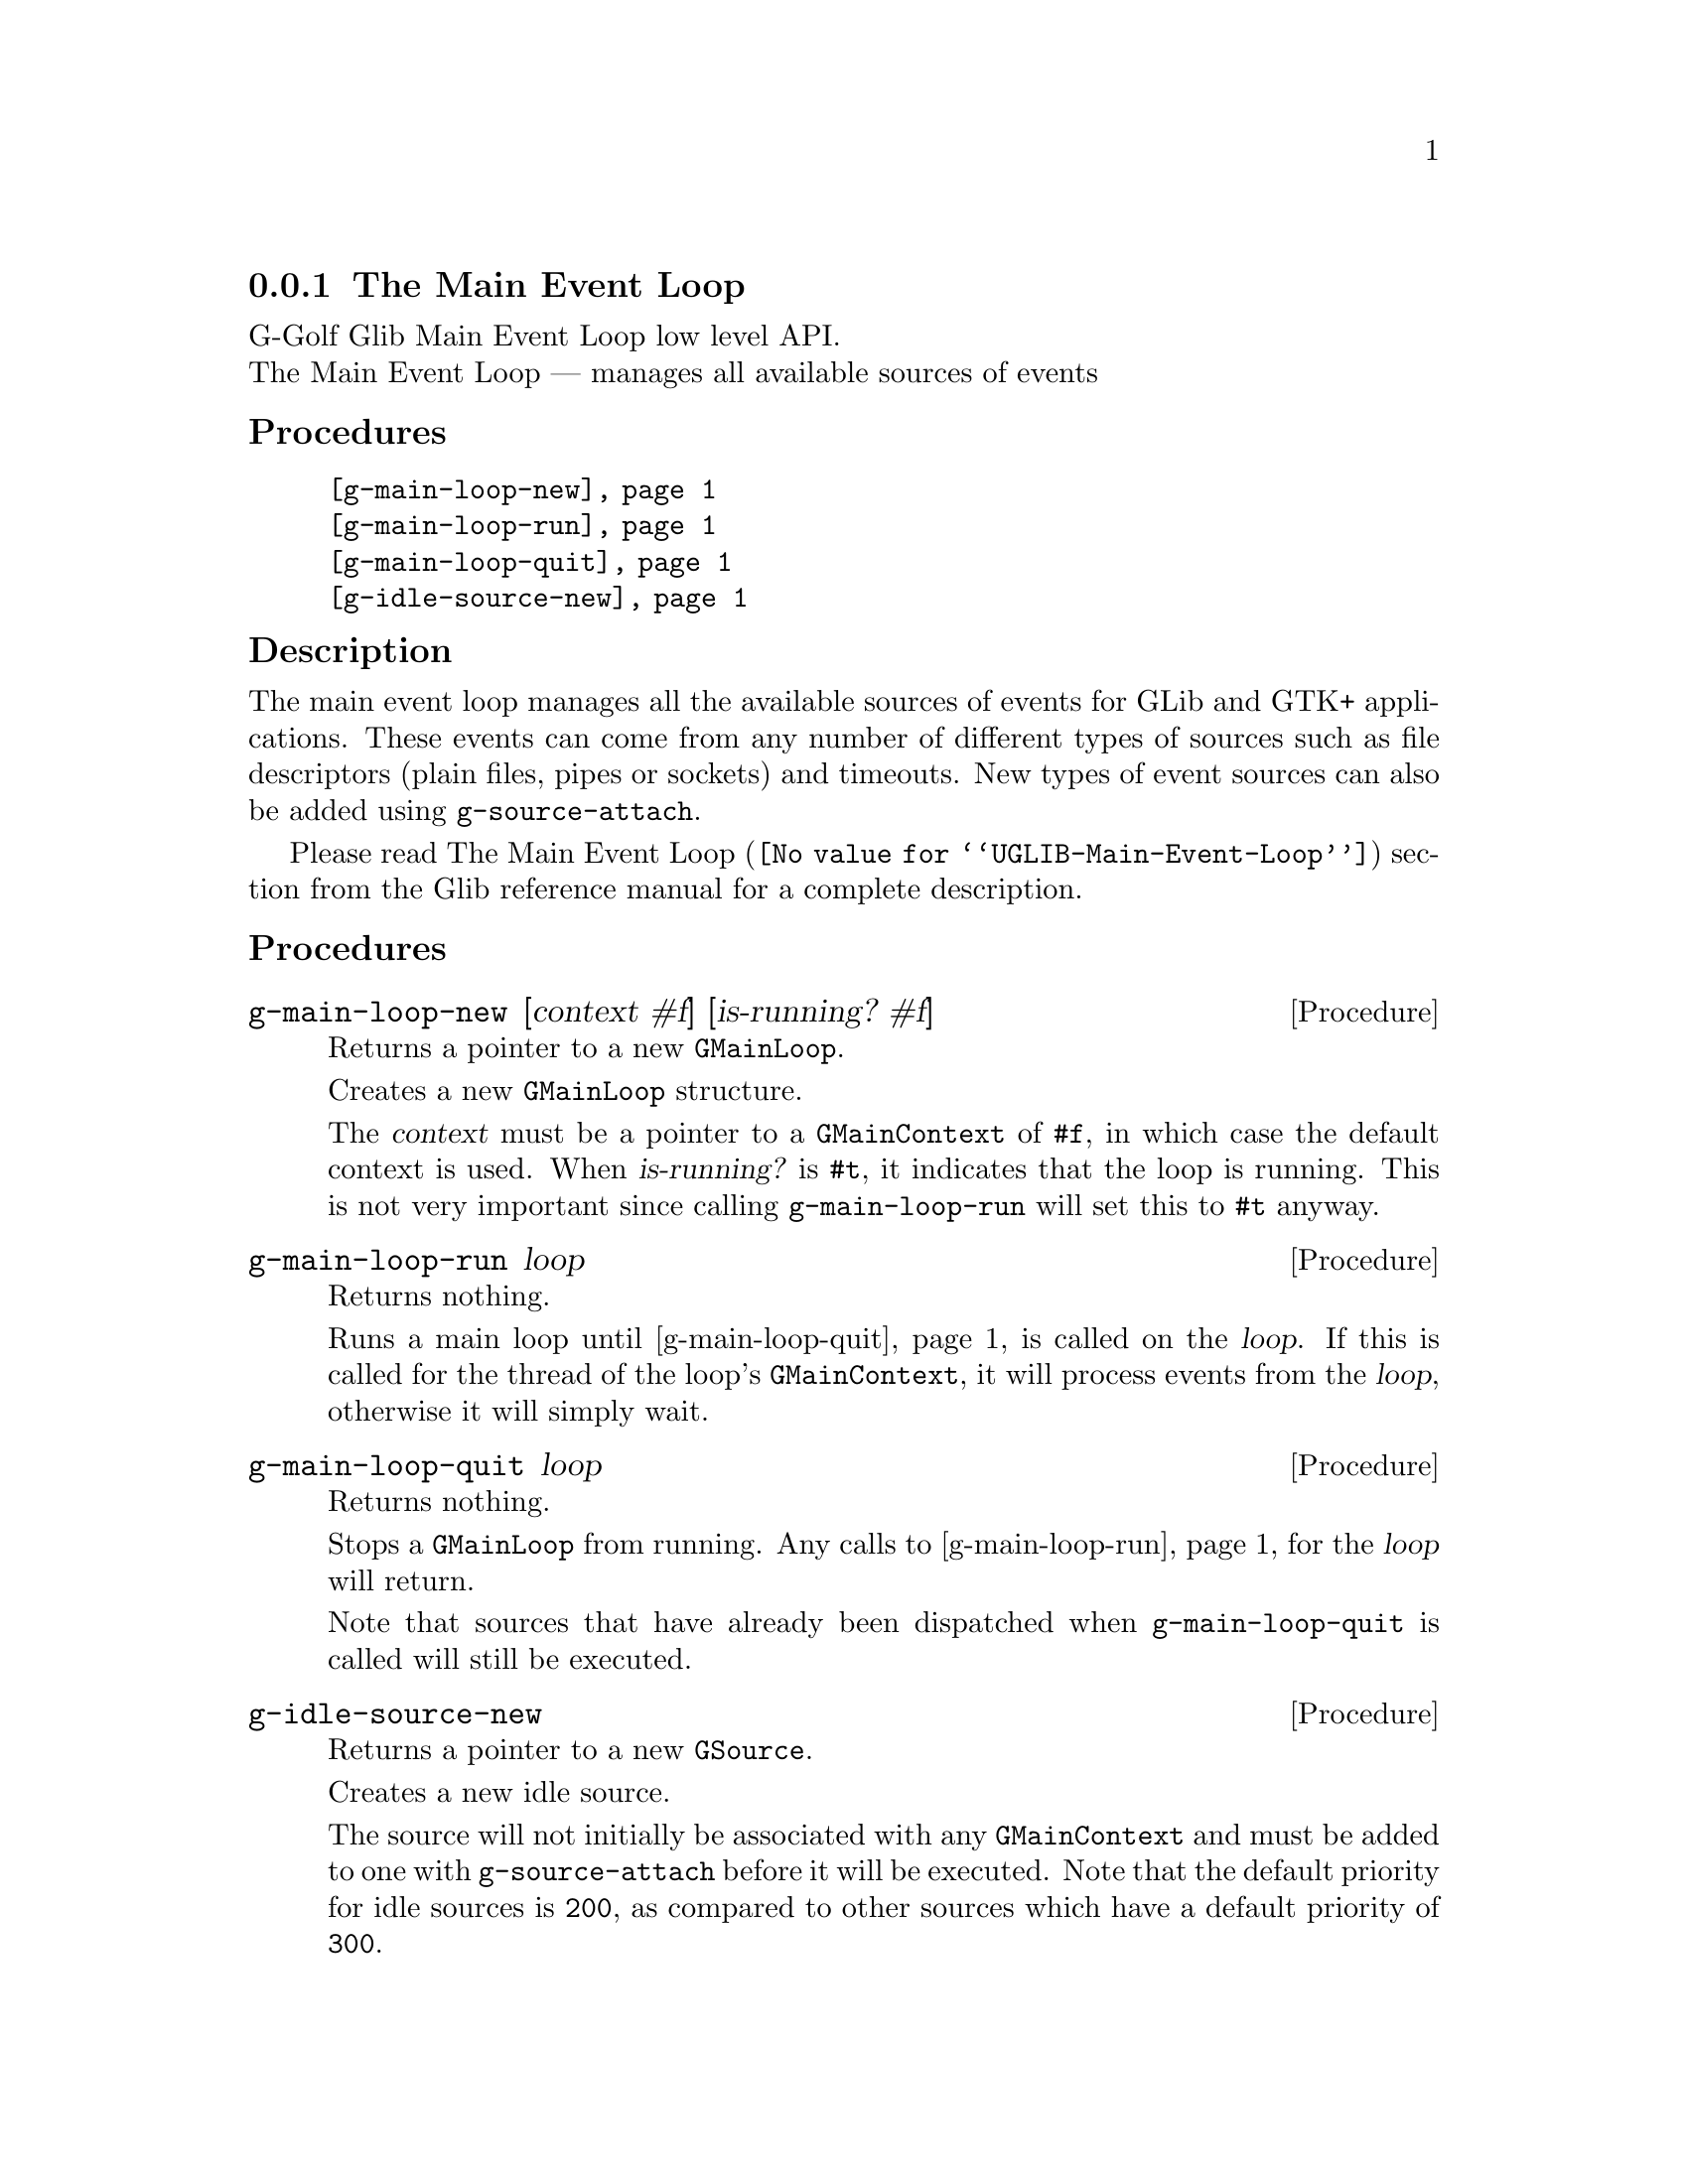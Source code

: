 @c -*-texinfo-*-
@c This is part of the GNU G-Golf Reference Manual.
@c Copyright (C) 2016 - 2018 Free Software Foundation, Inc.
@c See the file g-golf.texi for copying conditions.


@c @defindex tl


@node The Main Event Loop
@subsection The Main Event Loop

G-Golf Glib Main Event Loop low level API.@*
The Main Event Loop — manages all available sources of events


@subheading Procedures

@indentedblock
@table @code
@item @ref{g-main-loop-new}
@item @ref{g-main-loop-run}
@item @ref{g-main-loop-quit}
@item @ref{g-idle-source-new}
@end table
@end indentedblock


@c @subheading Types and Values

@c @indentedblock
@c @table @code
@c @item @ref{<gi-enum>}
@c @end table
@c @end indentedblock


@c @subheading Struct Hierarchy

@c @indentedblock
@c GIBaseInfo           	       		@*
@c @ @ +--- GIRegisteredTypeInfo  		@*
@c @ @ @ @ @ @ @ @ @ @ @  +--- GIEnumInfo
@c @end indentedblock


@subheading Description

The main event loop manages all the available sources of events for GLib
and GTK+ applications. These events can come from any number of
different types of sources such as file descriptors (plain files, pipes
or sockets) and timeouts. New types of event sources can also be added
using @code{g-source-attach}.

Please read @uref{@value{UGLIB-Main-Event-Loop}, The Main Event Loop}
section from the Glib reference manual for a complete description.


@subheading Procedures

@anchor{g-main-loop-new}
@deffn Procedure g-main-loop-new [context #f] [is-running? #f]

Returns a pointer to a new @code{GMainLoop}.

Creates a new @code{GMainLoop} structure.

The @var{context} must be a pointer to a @code{GMainContext} of
@code{#f}, in which case the default context is used.  When
@var{is-running?} is @code{#t}, it indicates that the loop is
running. This is not very important since calling @code{g-main-loop-run}
will set this to @code{#t} anyway.
@end deffn


@anchor{g-main-loop-run}
@deffn Procedure g-main-loop-run loop

Returns nothing.

Runs a main loop until @ref{g-main-loop-quit} is called on the
@var{loop}. If this is called for the thread of the loop's
@code{GMainContext}, it will process events from the @var{loop},
otherwise it will simply wait.
@end deffn


@anchor{g-main-loop-quit}
@deffn Procedure g-main-loop-quit loop

Returns nothing.

Stops a @code{GMainLoop} from running. Any calls to
@ref{g-main-loop-run} for the @var{loop} will return.

Note that sources that have already been dispatched when
@code{g-main-loop-quit} is called will still be executed.
@end deffn


@anchor{g-idle-source-new}
@deffn Procedure g-idle-source-new

Returns a pointer to a new @code{GSource}.

Creates a new idle source.

The source will not initially be associated with any @code{GMainContext}
and must be added to one with @code{g-source-attach} before it will be
executed. Note that the default priority for idle sources is @code{200},
as compared to other sources which have a default priority of
@code{300}.
@end deffn


@c @subheading Types and Values
